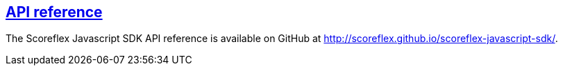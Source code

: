 [[web-api-reference]]
[role="chunk-page section-link"]
== http://scoreflex.github.io/scoreflex-javascript-sdk/[API reference]

The Scoreflex Javascript SDK API reference is available on GitHub at
http://scoreflex.github.io/scoreflex-javascript-sdk/.
